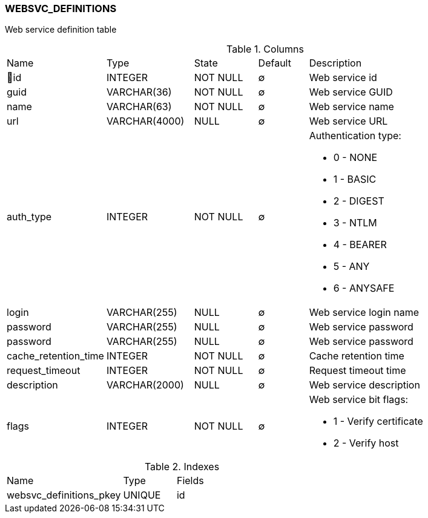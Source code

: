 [[t-websvc-definitions]]
=== WEBSVC_DEFINITIONS

Web service definition table

.Columns
[cols="15,17,13,10,45a"]
|===
|Name|Type|State|Default|Description
|🔑id
|INTEGER
|NOT NULL
|∅
|Web service id

|guid
|VARCHAR(36)
|NOT NULL
|∅
|Web service GUID

|name
|VARCHAR(63)
|NOT NULL
|∅
|Web service name

|url
|VARCHAR(4000)
|NULL
|∅
|Web service URL

|auth_type
|INTEGER
|NOT NULL
|∅
|Authentication type:

 * 0 - NONE
 * 1 - BASIC
 * 2 - DIGEST
 * 3 - NTLM
 * 4 - BEARER
 * 5 - ANY
 * 6 - ANYSAFE

|login
|VARCHAR(255)
|NULL
|∅
|Web service login name

|password
|VARCHAR(255)
|NULL
|∅
|Web service password

|password
|VARCHAR(255)
|NULL
|∅
|Web service password

|cache_retention_time
|INTEGER
|NOT NULL
|∅
|Cache retention time

|request_timeout
|INTEGER
|NOT NULL
|∅
|Request timeout time

|description
|VARCHAR(2000)
|NULL
|∅
|Web service description

|flags
|INTEGER
|NOT NULL
|∅
|Web service bit flags:

 * 1 - Verify certificate
 * 2 - Verify host


|===

.Indexes
[cols="33,15,52a"]
|===
|Name|Type|Fields
|websvc_definitions_pkey
|UNIQUE
|id

|===
